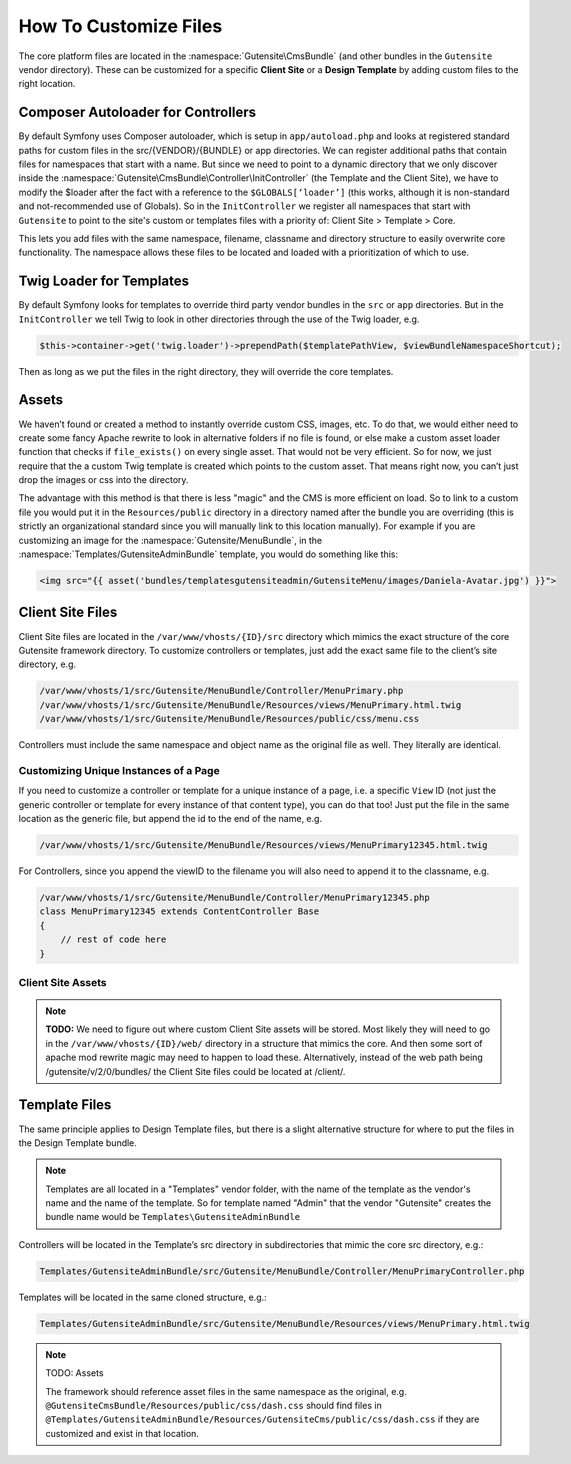 
######################
How To Customize Files
######################


The core platform files are located in the :namespace:`Gutensite\CmsBundle` (and other bundles in the ``Gutensite`` vendor directory). These can be customized for a specific **Client Site** or a **Design Template** by adding custom files to the right location.

***********************************
Composer Autoloader for Controllers
***********************************

By default Symfony uses Composer autoloader, which is setup in ``app/autoload.php`` and looks at registered standard paths for custom files in the src/{VENDOR}/{BUNDLE} or app directories. We can register additional paths that contain files for namespaces that start with a name. But since we need to point to a dynamic directory that we only discover inside the :namespace:`Gutensite\CmsBundle\Controller\InitController` (the Template and the Client Site), we have to modify the $loader after the fact with a reference to the ``$GLOBALS[‘loader’]`` (this works, although it is non-standard and not-recommended use of Globals). So in the ``InitController`` we register all namespaces that start with ``Gutensite`` to point to the site's custom or templates files with a priority of: Client Site > Template > Core.

This lets you add files with the same namespace, filename, classname and directory structure to easily overwrite core functionality. The namespace allows these files to be located and loaded with a prioritization of which to use.


*************************
Twig Loader for Templates
*************************

By default Symfony looks for templates to override third party vendor bundles in the ``src`` or ``app`` directories. But in the ``InitController`` we tell Twig to look in other directories through the use of the Twig loader, e.g.

.. code-block:: php

    $this->container->get('twig.loader')->prependPath($templatePathView, $viewBundleNamespaceShortcut);
    
Then as long as we put the files in the right directory, they will override the core templates.

******
Assets
******

We haven’t found or created a method to instantly override custom CSS, images, etc. To do that, we would either need to create some fancy Apache rewrite to look in alternative folders if no file is found, or else make a custom asset loader function that checks if ``file_exists()`` on every single asset. That would not be very efficient. So for now, we just require that the a custom Twig template is created which points to the custom asset. That means right now, you can’t just drop the images or css into the directory. 

The advantage with this method is that there is less "magic" and the CMS is more efficient on load. So to link to a custom file you would put it in the ``Resources/public`` directory in a directory named after the bundle you are overriding (this is strictly an organizational standard since you will manually link to this location manually). For example if you are customizing an image for the :namespace:`Gutensite/MenuBundle`, in the :namespace:`Templates/GutensiteAdminBundle` template, you would do something like this:

.. code-block:: html+jinja

    <img src="{{ asset('bundles/templatesgutensiteadmin/GutensiteMenu/images/Daniela-Avatar.jpg') }}">


*****************
Client Site Files
*****************

Client Site files are located in the ``/var/www/vhosts/{ID}/src`` directory which mimics the exact structure of the core Gutensite framework directory. To customize controllers or templates, just add the exact same file to the client’s site directory, e.g.

.. code-block::

    /var/www/vhosts/1/src/Gutensite/MenuBundle/Controller/MenuPrimary.php
    /var/www/vhosts/1/src/Gutensite/MenuBundle/Resources/views/MenuPrimary.html.twig
    /var/www/vhosts/1/src/Gutensite/MenuBundle/Resources/public/css/menu.css

Controllers must include the same namespace and object name as the original file as well. They literally are identical.

Customizing Unique Instances of a Page
======================================

If you need to customize a controller or template for a unique instance of a page, i.e. a specific ``View`` ID (not just the generic controller or template for every instance of that content type), you can do that too! Just put the file in the same location as the generic file, but append the id to the end of the name, e.g.

.. code-block::

    /var/www/vhosts/1/src/Gutensite/MenuBundle/Resources/views/MenuPrimary12345.html.twig

For Controllers, since you append the viewID to the filename you will also need to append it to the classname, e.g.

.. code-block::

    /var/www/vhosts/1/src/Gutensite/MenuBundle/Controller/MenuPrimary12345.php
    class MenuPrimary12345 extends ContentController Base
    {
        // rest of code here
    }


Client Site Assets
=============

.. note::
    **TODO:** We need to figure out where custom Client Site assets will be stored. Most likely they will need to go in the ``/var/www/vhosts/{ID}/web/`` directory in a structure that mimics the core. And then some sort of apache mod rewrite magic may need to happen to load these. Alternatively, instead of the web path being /gutensite/v/2/0/bundles/ the Client Site files could be located at /client/.


**************
Template Files
**************
The same principle applies to Design Template files, but there is a slight alternative structure for where to put the files in the Design Template bundle.

.. note::
    Templates are all located in a "Templates" vendor folder, with the name of the template as the vendor's name and the name of the template. So for template named "Admin" that the vendor "Gutensite" creates the bundle name would be ``Templates\GutensiteAdminBundle``

Controllers will be located in the Template’s src directory in subdirectories that mimic the core src directory, e.g.:

.. code-block::

    Templates/GutensiteAdminBundle/src/Gutensite/MenuBundle/Controller/MenuPrimaryController.php

Templates will be located in the same cloned structure, e.g.:

.. code-block::

    Templates/GutensiteAdminBundle/src/Gutensite/MenuBundle/Resources/views/MenuPrimary.html.twig


.. note::

    TODO: Assets

    The framework should reference asset files in the same namespace as the original, e.g. ``@GutensiteCmsBundle/Resources/public/css/dash.css`` should find files in ``@Templates/GutensiteAdminBundle/Resources/GutensiteCms/public/css/dash.css`` if they are customized and exist in that location.